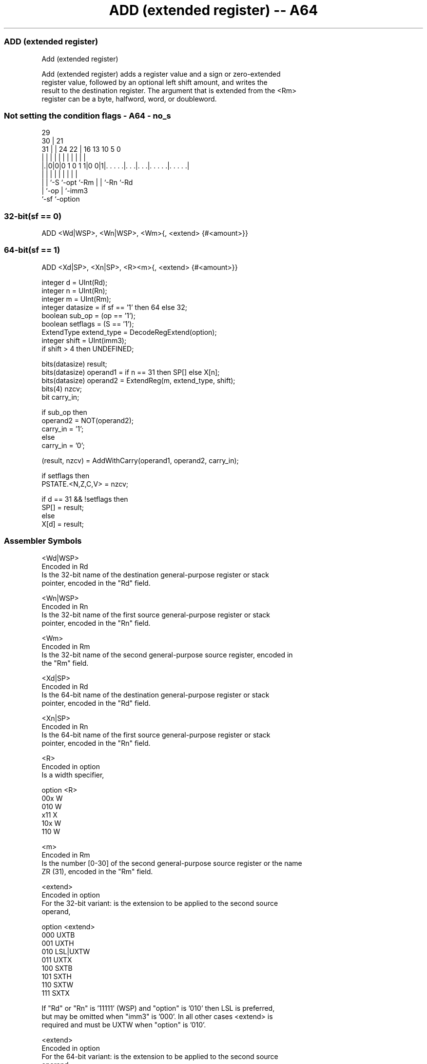.nh
.TH "ADD (extended register) -- A64" "7" " "  "instruction" "general"
.SS ADD (extended register)
 Add (extended register)

 Add (extended register) adds a register value and a sign or zero-extended
 register value, followed by an optional left shift amount, and writes the
 result to the destination register. The argument that is extended from the <Rm>
 register can be a byte, halfword, word, or doubleword.



.SS Not setting the condition flags - A64 - no_s
 
                                                                   
       29                                                          
     30 |              21                                          
   31 | |        24  22 |        16    13    10         5         0
    | | |         |   | |         |     |     |         |         |
  |.|0|0|0 1 0 1 1|0 0|1|. . . . .|. . .|. . .|. . . . .|. . . . .|
  | | |           |     |         |     |     |         |
  | | `-S         `-opt `-Rm      |     |     `-Rn      `-Rd
  | `-op                          |     `-imm3
  `-sf                            `-option
  
  
 
.SS 32-bit(sf == 0)
 
 ADD  <Wd|WSP>, <Wn|WSP>, <Wm>{, <extend> {#<amount>}}
.SS 64-bit(sf == 1)
 
 ADD  <Xd|SP>, <Xn|SP>, <R><m>{, <extend> {#<amount>}}
 
 integer d = UInt(Rd);
 integer n = UInt(Rn);
 integer m = UInt(Rm);
 integer datasize = if sf == '1' then 64 else 32;
 boolean sub_op = (op == '1');
 boolean setflags = (S == '1');
 ExtendType extend_type = DecodeRegExtend(option);       
 integer shift = UInt(imm3);
 if shift > 4 then UNDEFINED;
 
 bits(datasize) result;
 bits(datasize) operand1 = if n == 31 then SP[] else X[n];
 bits(datasize) operand2 = ExtendReg(m, extend_type, shift);
 bits(4) nzcv;
 bit carry_in;
 
 if sub_op then
     operand2 = NOT(operand2);
     carry_in = '1';
 else
     carry_in = '0';
 
 (result, nzcv) = AddWithCarry(operand1, operand2, carry_in);
 
 if setflags then 
     PSTATE.<N,Z,C,V> = nzcv;
 
 if d == 31 && !setflags then
     SP[] = result;
 else
     X[d] = result;
 

.SS Assembler Symbols

 <Wd|WSP>
  Encoded in Rd
  Is the 32-bit name of the destination general-purpose register or stack
  pointer, encoded in the "Rd" field.

 <Wn|WSP>
  Encoded in Rn
  Is the 32-bit name of the first source general-purpose register or stack
  pointer, encoded in the "Rn" field.

 <Wm>
  Encoded in Rm
  Is the 32-bit name of the second general-purpose source register, encoded in
  the "Rm" field.

 <Xd|SP>
  Encoded in Rd
  Is the 64-bit name of the destination general-purpose register or stack
  pointer, encoded in the "Rd" field.

 <Xn|SP>
  Encoded in Rn
  Is the 64-bit name of the first source general-purpose register or stack
  pointer, encoded in the "Rn" field.

 <R>
  Encoded in option
  Is a width specifier,

  option <R> 
  00x    W   
  010    W   
  x11    X   
  10x    W   
  110    W   

 <m>
  Encoded in Rm
  Is the number [0-30] of the second general-purpose source register or the name
  ZR (31), encoded in the "Rm" field.

 <extend>
  Encoded in option
  For the 32-bit variant: is the extension to be applied to the second source
  operand,

  option <extend> 
  000    UXTB     
  001    UXTH     
  010    LSL|UXTW 
  011    UXTX     
  100    SXTB     
  101    SXTH     
  110    SXTW     
  111    SXTX     

  If "Rd" or "Rn" is '11111' (WSP) and "option" is '010' then LSL is preferred,
  but may be omitted when "imm3" is '000'. In all other cases <extend> is
  required and must be UXTW when "option" is '010'.

 <extend>
  Encoded in option
  For the 64-bit variant: is the extension to be applied to the second source
  operand,

  option <extend> 
  000    UXTB     
  001    UXTH     
  010    UXTW     
  011    LSL|UXTX 
  100    SXTB     
  101    SXTH     
  110    SXTW     
  111    SXTX     

  If "Rd" or "Rn" is '11111' (SP) and "option" is '011' then LSL is preferred,
  but may be omitted when "imm3" is '000'. In all other cases <extend> is
  required and must be UXTX when "option" is '011'.

 <amount>
  Encoded in imm3
  Is the left shift amount to be applied after extension in the range 0 to 4,
  defaulting to 0, encoded in the "imm3" field. It must be absent when <extend>
  is absent, is required when <extend> is LSL, and is optional when <extend> is
  present but not LSL.



.SS Operation

 bits(datasize) result;
 bits(datasize) operand1 = if n == 31 then SP[] else X[n];
 bits(datasize) operand2 = ExtendReg(m, extend_type, shift);
 bits(4) nzcv;
 bit carry_in;
 
 if sub_op then
     operand2 = NOT(operand2);
     carry_in = '1';
 else
     carry_in = '0';
 
 (result, nzcv) = AddWithCarry(operand1, operand2, carry_in);
 
 if setflags then 
     PSTATE.<N,Z,C,V> = nzcv;
 
 if d == 31 && !setflags then
     SP[] = result;
 else
     X[d] = result;


.SS Operational Notes

 
 If PSTATE.DIT is 1: 
 
 The execution time of this instruction is independent of: 
 The values of the data supplied in any of its registers.
 The values of the NZCV flags.
 The response of this instruction to asynchronous exceptions does not vary based on: 
 The values of the data supplied in any of its registers.
 The values of the NZCV flags.
